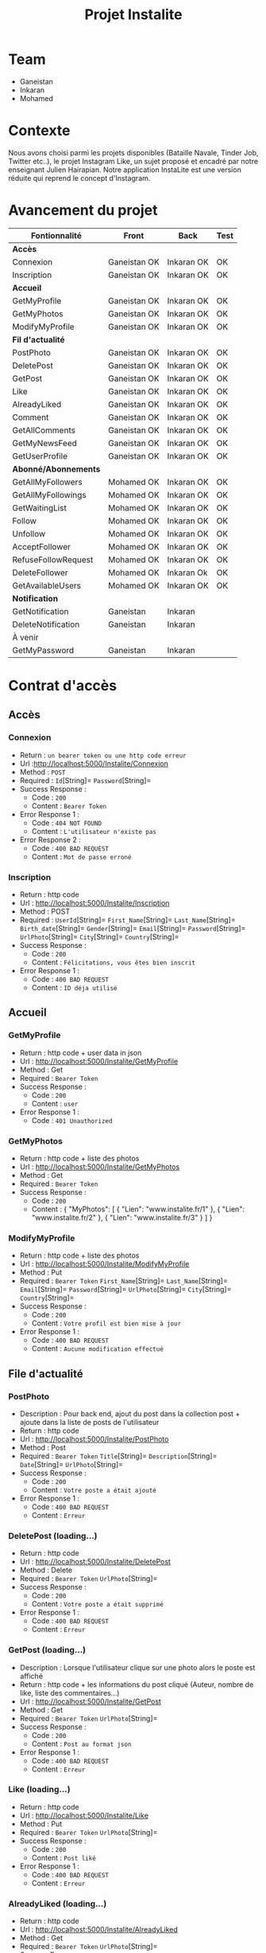 #+TITLE: Projet Instalite
[[file:./front/instaLite/src/assets/icon.png]]

* Table of Contents                                       :TOC_4_gh:noexport:
- [[#team][Team]]
- [[#contexte][Contexte]]
- [[#avancement-du-projet][Avancement du projet]]
- [[#contrat-daccès][Contrat d'accès]]
  - [[#accès][Accès]]
    - [[#connexion][Connexion]]
    - [[#inscription][Inscription]]
  - [[#accueil][Accueil]]
    - [[#getmyprofile][GetMyProfile]]
    - [[#getmyphotos][GetMyPhotos]]
    - [[#modifymyprofile][ModifyMyProfile]]
  - [[#file-dactualité][File d'actualité]]
    - [[#postphoto][PostPhoto]]
    - [[#deletepost][DeletePost ]]
    - [[#getpost][GetPost ]]
    - [[#like-loading][Like]]
    - [[#alreadyliked][AlreadyLiked ]]
    - [[#getallcomments][GetAllComments]]
    - [[#getuserprofile][GetUserProfile]]
    - [[#getmynewsfeed][GetMyNewsFeed]]
  - [[#abonnéabonnements][Abonné/Abonnements]]
    - [[#getallusers][GetAllUsers ]]
    - [[#getallmyfollowers][GetAllMyFollowers ]]
    - [[#getallmyfollowings][GetAllMyFollowings ]]
    - [[#getwaitinglist][GetWaitingList ]]
    - [[#follow-sabonner][Follow (s'abonner) ]]
    - [[#unfollow-se-désabonner][Unfollow (se désabonner) ]]
    - [[#acceptfollower-accepter-une-demande-dabonnement][AcceptFollower (accepter une demande d'abonnement)]]
    - [[#refusefollowrequest-refuser--une-demande-dabonnement][RefuseFollowRequest (refuser  une demande d'abonnement) ]]
    - [[#deletefollower-supprimer-un-abonné][DeleteFollower (supprimer un abonné)]]
    - [[#getavailableusers-loading-][GetAvailableUsers]]
  - [[#notification][Notification]]
    - [[#notify][Notify]]
      - [[#followerrequest--loading][FollowerRequest  (loading...)]]
      - [[#newpost-loading][NewPost (loading...)]]
    - [[#deletenotification][DeleteNotification]]
  - [[#À-venir][À venir]]
    - [[#getmypassword-loading][GetMyPassword (loading...)]]

* Team
- Ganeistan
- Inkaran
- Mohamed

* Contexte
Nous avons choisi parmi les projets disponibles (Bataille Navale, Tinder Job, Twitter etc..),
le projet Instagram Like, un sujet proposé et encadré par notre enseignant Julien Hairapian.
Notre application InstaLite est une version réduite qui reprend le concept d'Instagram.

* Avancement du projet
| Fontionnalité        | Front        | Back       | Test |
|----------------------+--------------+------------+------|
| *Accès*              |              |            |      |
| Connexion            | Ganeistan OK | Inkaran OK | OK   |
| Inscription          | Ganeistan OK | Inkaran OK | OK   |
|----------------------+--------------+------------+------|
| *Accueil*            |              |            |      |
| GetMyProfile         | Ganeistan OK | Inkaran OK | OK   |
| GetMyPhotos          | Ganeistan OK | Inkaran OK | OK   |
| ModifyMyProfile      | Ganeistan OK | Inkaran OK | OK   |
|----------------------+--------------+------------+------|
| *Fil d'actualité*    |              |            |      |
| PostPhoto            | Ganeistan OK | Inkaran OK | OK   |
| DeletePost           | Ganeistan OK | Inkaran OK | OK   |
| GetPost              | Ganeistan OK | Inkaran OK | OK   |
| Like                 | Ganeistan OK | Inkaran OK | OK   |
| AlreadyLiked         | Ganeistan OK | Inkaran OK | OK   |
| Comment              | Ganeistan OK | Inkaran OK | OK   |
| GetAllComments       | Ganeistan OK | Inkaran OK | OK   |
| GetMyNewsFeed        | Ganeistan OK | Inkaran OK | OK   |
| GetUserProfile       | Ganeistan OK | Inkaran OK | OK   |
|----------------------+--------------+------------+------|
| *Abonné/Abonnements* |              |            |      |
| GetAllMyFollowers    | Mohamed OK   | Inkaran OK | OK   |
| GetAllMyFollowings   | Mohamed OK   | Inkaran OK | OK   |
| GetWaitingList       | Mohamed OK   | Inkaran OK | OK   |
| Follow               | Mohamed OK   | Inkaran OK | OK   |
| Unfollow             | Mohamed OK   | Inkaran OK | OK   |
| AcceptFollower       | Mohamed OK   | Inkaran OK | OK   |
| RefuseFollowRequest  | Mohamed OK   | Inkaran OK | OK   |
| DeleteFollower       | Mohamed OK   | Inkaran Ok | OK   |
| GetAvailableUsers    | Mohamed OK   | Inkaran OK | OK   |
|----------------------+--------------+------------+------|
| *Notification*       |              |            |      |
| GetNotification      | Ganeistan    | Inkaran    |      |
| DeleteNotification   | Ganeistan    | Inkaran    |      |
|----------------------+--------------+------------+------|
| À venir              |              |            |      |
| GetMyPassword        | Ganeistan    | Inkaran    |      |

* Contrat d'accès
** Accès
*** Connexion
   - Return : =un bearer token ou une http code erreur=
   - Url :[[http://localhost:5000/Instalite/Connexion]]
   - Method : =POST=
   - Required : =Id=[String]=  =Password=[String]=
   - Success Response :
     - Code : =200=
     - Content : =Bearer Token=
   - Error Response 1 :
     - Code : =404 NOT FOUND=
     - Content : =L'utilisateur n'existe pas=
   - Error Response 2 :
     - Code : =400 BAD REQUEST=
     - Content : =Mot de passe erroné=

*** Inscription
   - Return : http code
   - Url : [[http://localhost:5000/Instalite/Inscription]]
   - Method : POST
   - Required :
          =UserId=[String]=
          =First_Name=[String]=
          =Last_Name=[String]=
          =Birth_date=[String]=
          =Gender=[String]=
          =Email=[String]=
          =Password=[String]=
          =UrlPhoto=[String]=
          =City=[String]=
          =Country=[String]=
   - Success Response :
     - Code : =200=
     - Content : =Félicitations, vous êtes bien inscrit=
   - Error Response 1 :
     - Code : =400 BAD REQUEST=
     - Content : =ID déja utilisé=


** Accueil
*** GetMyProfile
   - Return : http code + user data in json
   - Url : [[http://localhost:5000/Instalite/GetMyProfile]]
   - Method : Get
   - Required :
           =Bearer Token=
   - Success Response :
     - Code : =200=
     - Content : =user=
   - Error Response 1 :
     - Code : =401 Unauthorized=


*** GetMyPhotos
   - Return : http code + liste des photos
   - Url : [[http://localhost:5000/Instalite/GetMyPhotos]]
   - Method : Get
   - Required :
           =Bearer Token=
   - Success Response :
     - Code : =200=
     - Content :
       {
          "MyPhotos": [
            {
              "Lien": "www.instalite.fr/1"
            },
            {
              "Lien": "www.instalite.fr/2"
            },
            {
              "Lien": "www.instalite.fr/3"
            }
          ]
       }

*** ModifyMyProfile
   - Return : http code + liste des photos
   - Url : [[http://localhost:5000/Instalite/ModifyMyProfile]]
   - Method : Put
   - Required :
           =Bearer Token=
          =First_Name=[String]=
          =Last_Name=[String]=
          =Email=[String]=
          =Password=[String]=
          =UrlPhoto=[String]=
          =City=[String]=
          =Country=[String]=
   - Success Response :
    - Code : =200=
    - Content : =Votre profil est bien mise à jour=
   - Error Response 1 :
     - Code : =400 BAD REQUEST=
     - Content : =Aucune modification effectué=

** File d'actualité
*** PostPhoto
   - Description : Pour back end, ajout du post dans la collection post + ajoute dans la liste de posts de l'utilisateur
   - Return : http code
   - Url : [[http://localhost:5000/Instalite/PostPhoto]]
   - Method : Post
   - Required :
     =Bearer Token=
          =Title=[String]=
          =Description=[String]=
          =Date=[String]=
          =UrlPhoto=[String]=
   - Success Response :
     - Code : =200=
     - Content : =Votre poste a était ajouté=
   - Error Response 1 :
     - Code : =400 BAD REQUEST=
     - Content : =Erreur=

*** DeletePost (loading...)
   - Return : http code
   - Url : [[http://localhost:5000/Instalite/DeletePost]]
   - Method : Delete
   - Required :
          =Bearer Token=
          =UrlPhoto=[String]=
   - Success Response :
     - Code : =200=
     - Content : =Votre poste a était supprimé=
   - Error Response 1 :
     - Code : =400 BAD REQUEST=
     - Content : =Erreur=

*** GetPost (loading...)
   - Description : Lorsque l'utilisateur clique sur une photo alors le poste est affiché
   - Return : http code + les informations du post cliqué (Auteur, nombre de like, liste des commentaires...)
   - Url : [[http://localhost:5000/Instalite/GetPost]]
   - Method : Get
   - Required :
          =Bearer Token=
          =UrlPhoto=[String]=
   - Success Response :
     - Code : =200=
     - Content : =Post au format json=
   - Error Response 1 :
     - Code : =400 BAD REQUEST=
     - Content : =Erreur=


*** Like (loading...)
   - Return : http code
   - Url : [[http://localhost:5000/Instalite/Like]]
   - Method : Put
   - Required :
          =Bearer Token=
          =UrlPhoto=[String]=
   - Success Response :
     - Code : =200=
     - Content : =Post liké=
   - Error Response 1 :
     - Code : =400 BAD REQUEST=
     - Content : =Erreur=


*** AlreadyLiked (loading...)
   - Return : http code
   - Url : http://localhost:5000/Instalite/AlreadyLiked
   - Method : Get
   - Required :
          =Bearer Token=
          =UrlPhoto=[String]=
   - Success Response :
     - Code : =200=
     - Content : =Post n'a pas encore était liké=
   - Error Response 1 :
     - Code : =400 BAD REQUEST=
     - Content : =Post déja liké=

*** Comment (loading...)
   - Return : http code
   - Url : [[http://localhost:5000/Instalite/Comment]]
   - Method : Put
   - Required :
          =Bearer Token=
          =UrlPhoto=[String]=
          =Message=[String]=

   - Success Response :
     - Code : =200=
     - Content : =Post commenté=
   - Error Response 1 :
     - Code : =400 BAD REQUEST=
     - Content : =Erreur=

*** GetAllComments (loading)
 - Return : http code + liste des commentaires du post
   - Url : [[http://localhost:5000/Instalite/GetAllComments]]
   - Method : Get
   - Required :
           =Bearer Token=
           =UrlPhoto=[String]=
   - Success Response :
     - Code : =200=
     - Content :
          {
            "Comments": [
               {
                "Author":  "Inkaran",
                "Message": "Cool"
               },
               {
                "Author":  "Inkaran",
                "Message": "Super"
               },
               {
               "Author":  "Inkaran",
               "Message": "Magnifique"
               }
            ]
         }
   - Error Response 1 :
     - Code : =400 BAD REQUEST=
     - Content : =Pas de commentaire=
*** GetUserProfile(loading)
   - Return : http code + user data in json
   - Url : [[http://localhost:5000/Instalite/GetUserProfile]]
   - Method : Get
   - Required :
           =UrlPhoto=[String]=
           =Bearer Token=
   - Success Response :
     - Code : =200=
     - Content : =user=
   - Error Response 1 :
     - Code : =400 BadRequest=
*** GetMyNewsFeed (loading...)
   - Return : http code + liste url des photos  des followings au format json (ensuite pour afficher un post il faut utiliser GetPost)
   - Url : [[http://localhost:5000/Instalite/GetMyNewsFeed]]
   - Method : Get
   - Required : =Bearer Token=
   - Success Response :
     - Code : =200=
     - Content :
      {
          "NewsFeed": [
            {
              "Lien": "www.instalite.fr/1"
            },
            {
              "Lien": "www.instalite.fr/2"
            },
            {
              "Lien": "www.instalite.fr/3"
            }
          ]
       }
   - Error Response 1 :
     - Code : =400 BAD REQUEST=
     - Content : =Erreur=



** Abonné/Abonnements
*** GetAllUsers (loading...)
   - Return : http code + tous les noms, prénoms et les photo de profil des utilisateurs de l'application
   - Url : [[http://localhost:5000/Instalite/GetAllUsers]]
   - Method : Get
   - Required :
          =Bearer Token=
   - Success Response :
     - Code : =200=
     - Content :
          {
            "ListUsers": [
               {
                "First_Name": "Inkaran"
                "Last_Name":  "Thuraiyappah",
                "UrlPhoto": "www.instalite.fr/098098098098908/"
               }
            ]
         }
   - Error Response 1 :
     - Code : =400 BAD REQUEST=
     - Content : =Erreur=
*** GetAllMyFollowers (loading...)

   - Return : http code + tous les id et les photo de profil des followers
   - Url : [[http://localhost:5000/Instalite/GetAllMyFollowers]]
   - Method : Get
   - Required :
          =Bearer Token=
   - Success Response :
     - Code : =200=
     - Content :
          {
            "MyFollowers": [
               {
                "UserId":  "Inkaran",
                "UrlPhoto": "www.instalite.fr/098098098098908/"
               }
            ]
         }
   - Error Response 1 :
     - Code : =400 BAD REQUEST=
     - Content : =Pas d'abonnés=
*** GetAllMyFollowings (loading...)
   - Return : http code + tous les id et les photos de profil des followings
   - Url : [[http://localhost:5000/Instalite/GetAllMyFollowings]]
   - Method : Get
   - Required :
          =Bearer Token=
   - Success Response :
     - Code : =200=
     - Content :
          {
            "MyFollowings": [
               {
                "UserId":  "Inkaran",
                "UrlPhoto": "www.instalite.fr/098098098098908/"
               }
            ]
         }
   - Error Response 1 :
     - Code : =400 BAD REQUEST=
     - Content : =Pas d'abonnement=

*** GetWaitingList (loading...)
 - Return : http code + tous les id et les photos de profil des utilisateurs de la WaitingList
   - Url : [[http://localhost:5000/Instalite/GetWaitingList]]
   - Method : Get
   - Required :
          =Bearer Token=
   - Success Response :
     - Code : =200=
     - Content :
       { "MyWaitingList": [
            {
             "UserId": "inkaran",
             "UrlPhoto": "www.instalite.fr/909809890898989898"
            }
          ]
       }
   - Error Response 1 :
     - Code : =400 BAD REQUEST=
     - Content : =Pas de demande d'abonnement=
*** Follow (s'abonner) (loading...)
   - Description : Lorsqu'utilisateur A clique sur s'abonner :
       - L'id de l'utilisateur B est envoyé
       - L'id de l'utilisateur A  est  ajouté à la WaitingList de l'utilisateur B
   - Return : http code
   - Url : [[http://localhost:5000/Instalite/Follow]]
   - Method : Put
   - Required :
          =Bearer Token=
          =Id de l'utlisateur B=[String]=
   - Success Response :
     - Code : =200=
     - Content : =Demande d'abonnement a bien était envoyé=
   - Error Response 1 :
     - Code : =400 BAD REQUEST=
     - Content : =Erreur=

*** Unfollow (se désabonner) (loading...)
   - Description : Lorsqu'utilisateur A clique sur se désabonner :
     - L'id de l'utilisateur B est envoyé
     - L'utilisateur B est supprimer de la liste des followings de l'utilisateur A
     - L'utilisateur A est supprimer de la liste des followers de l'utilisateur B

   - Return : http code
   - Url : [[http://localhost:5000/Instalite/UnFollow]]
   - Method : Delete
   - Required :
          =Bearer Token=
          =Id=[String]=
   - Success Response :
     - Code : =200=
     - Content : =Vous êtes désabonner=
   - Error Response 1 :
     - Code : =400 BAD REQUEST=
     - Content : =Erreur=

*** AcceptFollower (accepter une demande d'abonnement) (loading...)
   - Description : Lorsqu'utilisateur A clique sur accepter :
     - L'id de l'utilisateur B est envoyé
     - L'utilisateur B est retirer de la Waintinglist de l'utilisateur A
     - L'utilisateur B est ajouter à la liste des followers de l'utilisateur A
     - L'utilisateur A est ajouter à la liste des followings de l'utilisateur B

   - Return : http code
   - Url : [[http://localhost:5000/Instalite/AcceptFollower]]
   - Method : Put
   - Required :
          =Bearer Token=
          =Id=[String]=
   - Success Response :
     - Code : =200=
     - Content : =Nouveau abonné accepté=
   - Error Response 1 :
     - Code : =400 BAD REQUEST=
     - Content : =Erreur=
*** RefuseFollowRequest (refuser  une demande d'abonnement) (loading...)
  - Description : Lorsqu'utilisateur A clique sur refuser :
     - L'id de l'utilisateur B est envoyé
     - L'utilisateur B est retirer de la Waintinglist de l'utilisateur A

   - Return : http code
   - Url : [[http://localhost:5000/Instalite/RefuseFollowRequest]]
   - Method : Delete
   - Required :
          =Bearer Token=
          =Id=[String]=
   - Success Response :
     - Code : =200=
     - Content : =Demande d'abonnement refusée=
   - Error Response 1 :
     - Code : =400 BAD REQUEST=
     - Content : =Erreur=
*** DeleteFollower (supprimer un abonné) (loading...)
  - Description : Lorsqu'utilisateur A clique sur supprimer un abonné :
     - L'id de l'utilisateur B est envoyé
     - L'utilisateur B est supprimer de la liste des followers de l'utilisateur A
     - L'utilisateur A est supprimer de la liste des followings de l'utilisateur B

   - Return : http code
   - Url : [[http://localhost:5000/Instalite/DeleteFollower]]
   - Method : Delete
   - Required :
          =Bearer Token=
          =Id=[String]=
   - Success Response :
     - Code : =200=
     - Content : =Abonné supprimé=
   - Error Response 1 :
     - Code : =400 BAD REQUEST=
     - Content : =Erreur=
*** GetAvailableUsers (loading) ...
   - Return : http code + tous les users éligible à une demande d'abonnements
   - Url : [[http://localhost:5000/Instalite/GetAvailableUsers]]
   - Method : Get
   - Required :
          =Bearer Token=
   - Success Response :
     - Code : =200=
     - Content :
          {
            "ListUsers": [
               {
                "First_Name": "Inkaran"
                "Last_Name":  "Thuraiyappah",
                "UrlPhoto": "www.instalite.fr/098098098098908/",
                "UserId": "Inkaran"

               }
            ]
         }
   - Error Response 1 :
     - Code : =400 BAD REQUEST=
     - Content : =Erreur=
** Notification
*** Notify
**** FollowerRequest  (loading...)
**** NewPost (loading...)
*** DeleteNotification

** À venir
*** GetMyPassword (loading...)
  - Return : String
   - Url :[[http://localhost:5000/Instalite/GetMyPassword]]
   - Method : =GET=
   - Required : =Id=[String]=
   - Success Response :
     - Code : =200=
     - Content : =Votre mot de passe à été envoyer par mail=
   - Error Response :
     - Code : =404 NOT FOUND=
     - Content : =L'utilisateur n'existe pas=


** COMMENT Ajout de photo profil Inscription (loading...)
 - Return : String du ObjectID de la photo à mettre dans My_Photo
   - Url : [[http://localhost:5000/Instalite/Photo]]
   - Method : POST
   - Required : =un bearer token et Photo in binary=
   - Success Response :
     - Code :
     - Content :
   - Error Response 1 :
     - Code : =404 NOT FOUND=
     - Content :
   - Error Response 2 :
     - Code : =400 BAD REQUEST=
     - Content :
